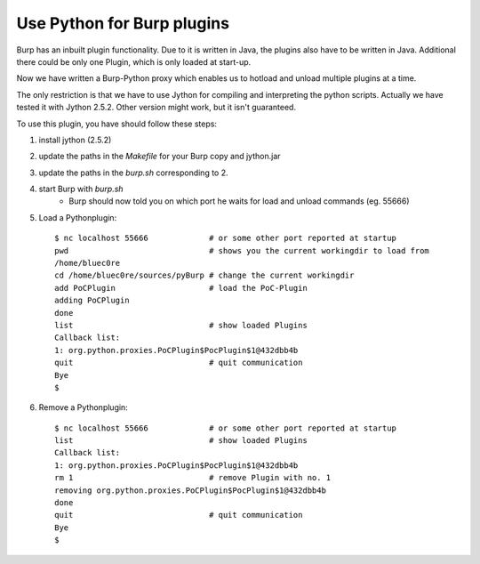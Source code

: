 Use Python for Burp plugins
---------------------------
Burp has an inbuilt plugin functionality. Due to it is written in Java, the
plugins also have to be written in Java. Additional there could be only one
Plugin, which is only loaded at start-up. 

Now we have written a Burp-Python proxy which enables us to hotload and unload
multiple plugins at a time.

The only restriction is that we have to use Jython for compiling and
interpreting the python scripts. Actually we have tested it with Jython 2.5.2.
Other version might work, but it isn't guaranteed.


To use this plugin, you have should follow these steps:

#. install jython (2.5.2)
#. update the paths in the *Makefile* for your Burp copy and jython.jar
#. update the paths in the *burp.sh* corresponding to 2.
#. start Burp with *burp.sh*
    * Burp should now told you on which port he waits for load and unload commands (eg. 55666)
#. Load a Pythonplugin::
    
    $ nc localhost 55666             # or some other port reported at startup
    pwd                              # shows you the current workingdir to load from
    /home/bluec0re
    cd /home/bluec0re/sources/pyBurp # change the current workingdir
    add PoCPlugin                    # load the PoC-Plugin
    adding PoCPlugin
    done
    list                             # show loaded Plugins
    Callback list:
    1: org.python.proxies.PoCPlugin$PocPlugin$1@432dbb4b
    quit                             # quit communication
    Bye
    $

#. Remove a Pythonplugin::

    $ nc localhost 55666             # or some other port reported at startup
    list                             # show loaded Plugins
    Callback list:
    1: org.python.proxies.PoCPlugin$PocPlugin$1@432dbb4b
    rm 1                             # remove Plugin with no. 1
    removing org.python.proxies.PoCPlugin$PocPlugin$1@432dbb4b
    done
    quit                             # quit communication
    Bye
    $

